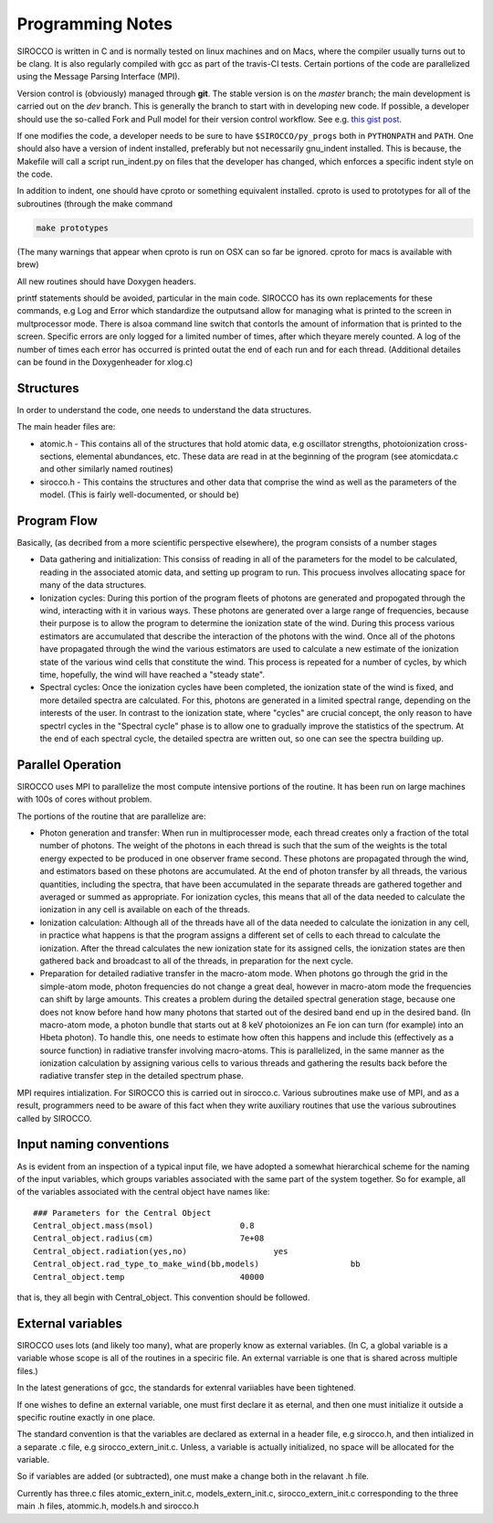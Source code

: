 Programming Notes
#################

SIROCCO is written in C and is normally tested on linux machines and on Macs, where the compiler usually turns out to be clang. It is also regularly compiled with gcc as part of the travis-CI tests. Certain portions of the code are parallelized using the Message Parsing Interface (MPI).

Version control is (obviously) managed through **git**.  The stable version is on the `master` branch; the main development is carried out on the `dev` branch. This is generally the branch to start with in developing new code. If possible, a developer should use the so-called Fork and Pull model for their version control workflow. See e.g. `this gist post <https://gist.github.com/Chaser324/ce0505fbed06b947d962>`_.

If one modifies the code, a developer needs to be sure to have ``$SIROCCO/py_progs`` both in ``PYTHONPATH`` and ``PATH``.  One should also have a version of indent installed, preferably but not necessarily gnu_indent installed.  This is because, the Makefile will call a script run_indent.py on files that the developer has changed, which enforces a specific indent style on the code.

In addition to indent, one should have cproto or something equivalent installed. cproto is used to prototypes for all of the subroutines (through the make command

.. code:: bash

    make prototypes

(The many warnings that appear when cproto is run on OSX can so far be ignored. cproto for macs is available with brew)

All new routines should have Doxygen headers.

printf statements should be avoided, particular in the main code.  SIROCCO has its own replacements for these commands, e.g Log and Error which standardize the outputsand allow for managing what is printed to the screen in multprocessor mode.  There is alsoa command line switch that contorls the amount of information that is printed to the screen.  Specific errors are only logged for a limited number of times, after which theyare merely counted.  A log of the number of times each error has occurred is printed outat the end of each run and for each thread.  (Additional detailes can be found in the Doxygenheader for xlog.c)

Structures
==========

In order to understand the code, one needs to understand the data structures.

The main header files  are:

* atomic.h - This contains all of the structures that hold atomic data, e.g oscillator
  strengths, photoionization cross-sections, elemental abundances, etc.  These data are
  read in at the beginning of the program (see atomicdata.c and other similarly named
  routines)
* sirocco.h - This contains the structures and other data that comprise the wind as well
  as the parameters of the model.  (This is fairly well-documented, or should be)


Program Flow
============

Basically, (as decribed from a more scientific perspective elsewhere), the program consists
of a number stages

* Data gathering and initialization: This consiss of reading in all of the parameters
  for the model to be calculated, reading in the associated atomic data, and setting up
  program to run.  This procuess involves allocating space for many of the data structures.
* Ionization cycles: During this portion of the program fleets of photons are generated
  and propogated through the wind, interacting with it in various ways. These photons are
  generated over a large range of frequencies, because their purpose is to allow the program
  to determine the ionization state of the wind.  During this
  process various estimators are accumulated that describe the interaction of the photons
  with the wind.  Once all of the photons have propagated through the wind the various
  estimators are used to calculate a new estimate of the ionization state of the various
  wind cells that constitute the wind.  This process is repeated for a number of cycles,
  by which time, hopefully, the wind will have reached a "steady state".
* Spectral cycles: Once the ionization cycles have been completed, the ionization state
  of the wind is fixed, and more detailed spectra are calculated. For this, photons are generated
  in a limited spectral range, depending on the interests of the user.  In contrast to
  the ionization state, where "cycles" are  crucial concept, the only reason to have spectrl
  cycles in the "Spectral cycle" phase is to allow one to gradually improve the statistics
  of the spectrum.  At the end of each spectral cycle, the detailed spectra are written out,
  so one can see the spectra building up.


Parallel Operation
==================

SIROCCO uses MPI to parallelize the most compute intensive portions of the routine.  It has
been run on large machines with 100s of cores without problem.

The portions of the routine that are parallelize are:

* Photon generation and transfer: When run in multiprocesser mode, each thread creates only a
  fraction of the total number of photons.  The weight of the photons in each thread is such
  that the sum of the weights is the total energy expected to be produced in one observer frame second.
  These photons are propagated through the wind, and estimators based on these photons are accumulated.
  At the end of photon transfer by all threads, the various quantities, including the spectra,  that
  have been accumulated in the separate threads are gathered together and averaged or summed as
  appropriate.  For ionization cycles, this means that all of the data needed to calculate the
  ionization in any cell is available on each of the threads.
* Ionization calculation:  Although all of the threads have all of the data needed to calculate
  the ionization in any cell, in practice what happens is that the program assigns a different set of
  cells to each thread to calculate the ionization.  After the thread calculates the new ionization
  state for its assigned cells, the ionization states are then gathered back and broadcast to all
  of the threads, in preparation for the next cycle.
* Preparation for detailed radiative transfer in the macro-atom mode.  When photons go through the
  grid in the simple-atom mode, photon frequencies do not change a great deal, however in macro-atom
  mode the frequencies can shift by large amounts. This creates a problem during the detailed spectral
  generation stage, because one does not know before hand how many photons that started out of the
  desired band end up in the desired band.  (In macro-atom mode, a photon bundle that starts out at
  8 keV photoionizes an Fe ion can turn (for example) into an Hbeta photon).  To handle this, one
  needs to estimate how often this happens and include this (effectively as a source function) in
  radiative transfer involving macro-atoms. This is parallelized, in the same manner as the ionization
  calculation by assigning various cells to various threads and gathering the results back before
  the radiative transfer step in the detailed spectrum phase.


MPI requires intialization. For SIROCCO this is carried out in sirocco.c.  Various subroutines make
use of MPI, and as a result, programmers need to be aware of this fact when they write auxiliary
routines that use the various subroutines called by SIROCCO.

Input naming conventions
========================

As is evident from an inspection of a typical input file, we have adopted a somewhat hierarchical scheme
for the naming of the input variables, which groups variables associated with the same part of the system
together.  So for example, all of the variables associated with the central object have names like::

    ### Parameters for the Central Object
    Central_object.mass(msol)                  0.8
    Central_object.radius(cm)                  7e+08
    Central_object.radiation(yes,no)                  yes
    Central_object.rad_type_to_make_wind(bb,models)                   bb
    Central_object.temp                        40000


that is, they all begin with Central_object.  This convention should be followed.


External variables
==================

SIROCCO uses lots (and likely too many), what are properly know as  external variables.   (In C, a global
variable is a variable whose scope is all of the routines in a speciric file.  An external varriable
is one that is shared across multiple files.)

In the latest generations of gcc,  the standards for extenral variiables have been tightened.

If one wishes to define an external variable, one must first declare it as eternal, and then one
must initialize it outside a specific routine exactly in one place.

The standard convention is that the variables are declared as external in a header file, e.g sirocco.h,
and then intialized in a separate .c file, e.g sirocco_extern_init.c.   Unless, a variable is actually
initialized, no space will be allocated for the variable.

So if variables are added (or subtracted), one must make a change both in the relavant .h file.

Currently has three.c files atomic_extern_init.c, models_extern_init.c, sirocco_extern_init.c
corresponding to the three main .h files, atommic.h, models.h and sirocco.h



